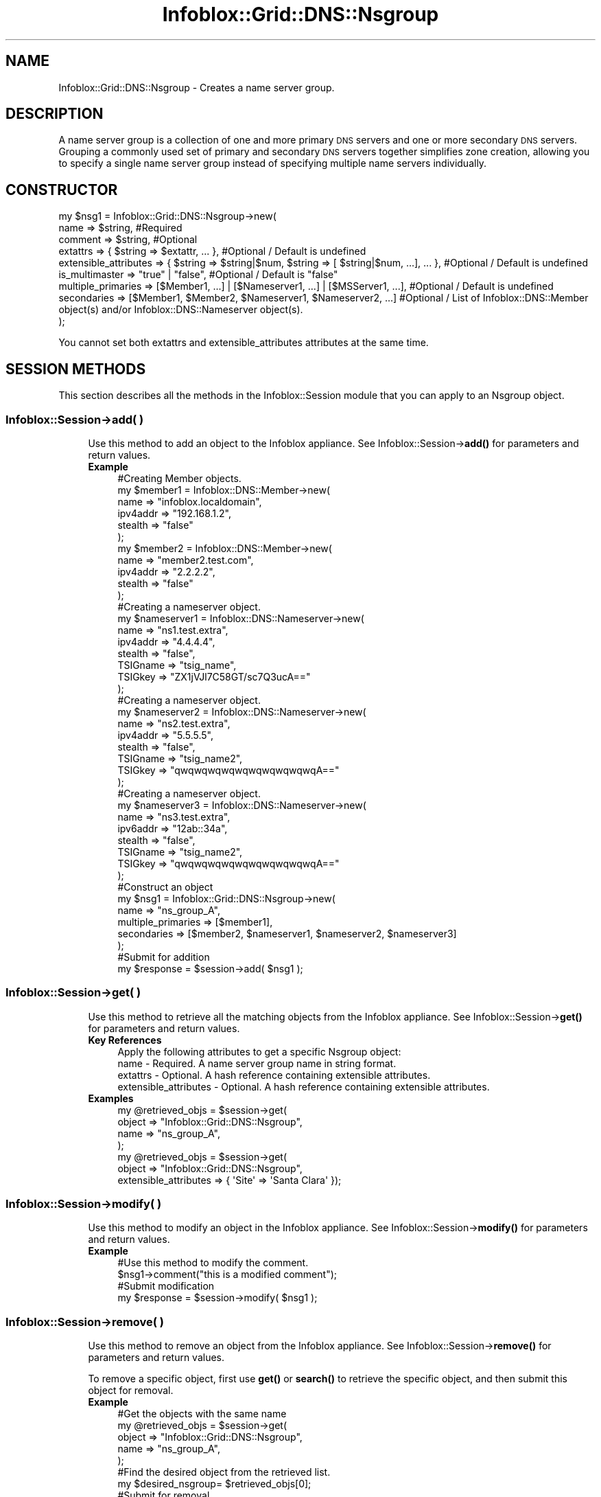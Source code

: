 .\" Automatically generated by Pod::Man 4.14 (Pod::Simple 3.40)
.\"
.\" Standard preamble:
.\" ========================================================================
.de Sp \" Vertical space (when we can't use .PP)
.if t .sp .5v
.if n .sp
..
.de Vb \" Begin verbatim text
.ft CW
.nf
.ne \\$1
..
.de Ve \" End verbatim text
.ft R
.fi
..
.\" Set up some character translations and predefined strings.  \*(-- will
.\" give an unbreakable dash, \*(PI will give pi, \*(L" will give a left
.\" double quote, and \*(R" will give a right double quote.  \*(C+ will
.\" give a nicer C++.  Capital omega is used to do unbreakable dashes and
.\" therefore won't be available.  \*(C` and \*(C' expand to `' in nroff,
.\" nothing in troff, for use with C<>.
.tr \(*W-
.ds C+ C\v'-.1v'\h'-1p'\s-2+\h'-1p'+\s0\v'.1v'\h'-1p'
.ie n \{\
.    ds -- \(*W-
.    ds PI pi
.    if (\n(.H=4u)&(1m=24u) .ds -- \(*W\h'-12u'\(*W\h'-12u'-\" diablo 10 pitch
.    if (\n(.H=4u)&(1m=20u) .ds -- \(*W\h'-12u'\(*W\h'-8u'-\"  diablo 12 pitch
.    ds L" ""
.    ds R" ""
.    ds C` ""
.    ds C' ""
'br\}
.el\{\
.    ds -- \|\(em\|
.    ds PI \(*p
.    ds L" ``
.    ds R" ''
.    ds C`
.    ds C'
'br\}
.\"
.\" Escape single quotes in literal strings from groff's Unicode transform.
.ie \n(.g .ds Aq \(aq
.el       .ds Aq '
.\"
.\" If the F register is >0, we'll generate index entries on stderr for
.\" titles (.TH), headers (.SH), subsections (.SS), items (.Ip), and index
.\" entries marked with X<> in POD.  Of course, you'll have to process the
.\" output yourself in some meaningful fashion.
.\"
.\" Avoid warning from groff about undefined register 'F'.
.de IX
..
.nr rF 0
.if \n(.g .if rF .nr rF 1
.if (\n(rF:(\n(.g==0)) \{\
.    if \nF \{\
.        de IX
.        tm Index:\\$1\t\\n%\t"\\$2"
..
.        if !\nF==2 \{\
.            nr % 0
.            nr F 2
.        \}
.    \}
.\}
.rr rF
.\" ========================================================================
.\"
.IX Title "Infoblox::Grid::DNS::Nsgroup 3"
.TH Infoblox::Grid::DNS::Nsgroup 3 "2018-06-05" "perl v5.32.0" "User Contributed Perl Documentation"
.\" For nroff, turn off justification.  Always turn off hyphenation; it makes
.\" way too many mistakes in technical documents.
.if n .ad l
.nh
.SH "NAME"
Infoblox::Grid::DNS::Nsgroup \- Creates a name server group.
.SH "DESCRIPTION"
.IX Header "DESCRIPTION"
A name server group is a collection of one and more primary \s-1DNS\s0 servers and one or more secondary \s-1DNS\s0 servers. Grouping a commonly used set of primary and secondary \s-1DNS\s0 servers together simplifies zone creation, allowing you to specify a single name server group instead of specifying multiple name servers individually.
.SH "CONSTRUCTOR"
.IX Header "CONSTRUCTOR"
.Vb 9
\& my $nsg1 = Infoblox::Grid::DNS::Nsgroup\->new(
\&     name        => $string,                                                                      #Required
\&     comment     => $string,                                                                      #Optional
\&     extattrs              => { $string => $extattr, ... },                                       #Optional / Default is undefined
\&     extensible_attributes => { $string => $string|$num, $string => [ $string|$num, ...], ... },  #Optional / Default is undefined
\&     is_multimaster      => "true" | "false",                                                     #Optional / Default is "false"
\&     multiple_primaries  => [$Member1, ...] | [$Nameserver1, ...] | [$MSServer1, ...],            #Optional / Default is undefined
\&     secondaries         => [$Member1, $Member2, $Nameserver1, $Nameserver2, ...]                 #Optional / List of Infoblox::DNS::Member object(s) and/or Infoblox::DNS::Nameserver object(s).
\& );
.Ve
.PP
You cannot set both extattrs and extensible_attributes attributes at the same time.
.SH "SESSION METHODS"
.IX Header "SESSION METHODS"
This section describes all the methods in the Infoblox::Session module that you can apply to an Nsgroup object.
.SS "Infoblox::Session\->add( )"
.IX Subsection "Infoblox::Session->add( )"
.RS 4
Use this method to add an object to the Infoblox appliance. See Infoblox::Session\->\fBadd()\fR for parameters and return values.
.IP "\fBExample\fR" 4
.IX Item "Example"
.Vb 6
\& #Creating Member objects.
\& my $member1 = Infoblox::DNS::Member\->new(
\&     name     => "infoblox.localdomain",
\&     ipv4addr => "192.168.1.2",
\&     stealth  => "false"
\&     );
\&
\& my $member2 = Infoblox::DNS::Member\->new(
\&     name     => "member2.test.com",
\&     ipv4addr => "2.2.2.2",
\&     stealth  => "false"
\&     );
\&
\& #Creating a nameserver object.
\& my $nameserver1 = Infoblox::DNS::Nameserver\->new(
\&     name     => "ns1.test.extra",
\&     ipv4addr => "4.4.4.4",
\&     stealth  => "false",
\&     TSIGname => "tsig_name",
\&     TSIGkey  => "ZX1jVJl7C58GT/sc7Q3ucA=="
\&     );
\&
\& #Creating a nameserver object.
\& my $nameserver2 = Infoblox::DNS::Nameserver\->new(
\&     name     => "ns2.test.extra",
\&     ipv4addr => "5.5.5.5",
\&     stealth  => "false",
\&     TSIGname => "tsig_name2",
\&     TSIGkey  => "qwqwqwqwqwqwqwqwqwqwqA=="
\&     );
\&
\& #Creating a nameserver object.
\& my $nameserver3 = Infoblox::DNS::Nameserver\->new(
\&     name     => "ns3.test.extra",
\&     ipv6addr => "12ab::34a",
\&     stealth  => "false",
\&     TSIGname => "tsig_name2",
\&     TSIGkey  => "qwqwqwqwqwqwqwqwqwqwqA=="
\&     );
\&
\& #Construct an object
\& my $nsg1 = Infoblox::Grid::DNS::Nsgroup\->new(
\&     name        => "ns_group_A",
\&     multiple_primaries => [$member1],
\&     secondaries => [$member2, $nameserver1, $nameserver2, $nameserver3]
\&     );
\&
\& #Submit for addition
\& my $response = $session\->add( $nsg1 );
.Ve
.RE
.RS 4
.RE
.SS "Infoblox::Session\->get( )"
.IX Subsection "Infoblox::Session->get( )"
.RS 4
Use this method to retrieve all the matching objects from the Infoblox appliance. See Infoblox::Session\->\fBget()\fR for parameters and return values.
.IP "\fBKey References\fR" 4
.IX Item "Key References"
.Vb 1
\& Apply the following attributes to get a specific Nsgroup object:
\&
\&  name \- Required. A name server group name in string format.
\&  extattrs     \- Optional. A hash reference containing extensible attributes.
\&  extensible_attributes \- Optional. A hash reference containing extensible attributes.
.Ve
.IP "\fBExamples\fR" 4
.IX Item "Examples"
.Vb 4
\& my @retrieved_objs = $session\->get(
\&     object => "Infoblox::Grid::DNS::Nsgroup",
\&     name   => "ns_group_A",
\&     );
\&
\& my @retrieved_objs = $session\->get(
\&     object => "Infoblox::Grid::DNS::Nsgroup",
\&     extensible_attributes => { \*(AqSite\*(Aq => \*(AqSanta Clara\*(Aq });
.Ve
.RE
.RS 4
.RE
.SS "Infoblox::Session\->modify( )"
.IX Subsection "Infoblox::Session->modify( )"
.RS 4
Use this method to modify an object in the Infoblox appliance. See Infoblox::Session\->\fBmodify()\fR for parameters and return values.
.IP "\fBExample\fR" 4
.IX Item "Example"
.Vb 4
\& #Use this method to modify the comment.
\& $nsg1\->comment("this is a modified comment");
\& #Submit modification
\& my $response = $session\->modify( $nsg1 );
.Ve
.RE
.RS 4
.RE
.SS "Infoblox::Session\->remove( )"
.IX Subsection "Infoblox::Session->remove( )"
.RS 4
Use this method to remove an object from the Infoblox appliance. See Infoblox::Session\->\fBremove()\fR for parameters and return values.
.Sp
To remove a specific object, first use \fBget()\fR or \fBsearch()\fR to retrieve the specific object, and then submit this object for removal.
.IP "\fBExample\fR" 4
.IX Item "Example"
.Vb 9
\& #Get the objects with the same name
\& my @retrieved_objs = $session\->get(
\&     object => "Infoblox::Grid::DNS::Nsgroup",
\&     name   => "ns_group_A",
\&      );
\& #Find the desired object from the retrieved list.
\& my $desired_nsgroup= $retrieved_objs[0];
\& #Submit for removal
\& my $response = $session\->remove( $desired_nsgroup );
.Ve
.RE
.RS 4
.RE
.SS "Infoblox::Session\->search( )"
.IX Subsection "Infoblox::Session->search( )"
.RS 4
Use this method to search for Nsgroup objects in the Infoblox appliance. See Infoblox::Session\->\fBsearch()\fR for parameters and return values.
.IP "\fBKey References\fR" 4
.IX Item "Key References"
.Vb 1
\& Apply the following attributes to search for an Nsgroup object:
\&
\&  name \- Required. A host name in string format (regular expression).
\&  extattrs     \- Optional. A hash reference containing extensible attributes.
\&  extensible_attributes \- Optional. A hash reference containing extensible attributes.
.Ve
.Sp
For more information about searching extensible attributes, see Infoblox::Grid::ExtensibleAttributeDef/Searching Extensible Attributes.
.IP "\fBExamples\fR" 4
.IX Item "Examples"
.Vb 5
\& # Search for all Nsgroup objects
\& my @retrieved_objs = $session\->search(
\&     object => "Infoblox::Grid::DNS::Nsgroup",
\&     name   => ".*",
\&     );
\&
\& # search for all Nsgroup objects with "Santa Clara" as the value for the "Site" extensible attribute
\& my @retrieved_objs = $session\->get(
\&     object => "Infoblox::Grid::DNS::Nsgroup",
\&     extensible_attributes => { \*(AqSite\*(Aq => \*(AqSanta Clara\*(Aq });
.Ve
.RE
.RS 4
.RE
.SH "MODULE METHODS"
.IX Header "MODULE METHODS"
This section describes all the methods that you can appy to an Nsgroup object.
.SS "Infoblox::Grid::DNS\->nsgroups( )"
.IX Subsection "Infoblox::Grid::DNS->nsgroups( )"
.RS 4
Use this function to specify a name server group at the grid level on the Infoblox appliance. See Infoblox::Grid::DNS\->\fBnsgroups()\fR for parameters and return values.
.IP "\fBExample\fR" 4
.IX Item "Example"
.Vb 1
\& #Creating Member objects.
\&
\& my $member1 = Infoblox::DNS::Member\->new(
\&     name     => "infoblox.localdomain",
\&     ipv4addr => "192.168.1.2",
\&     stealth  => "false"
\&     );
\&
\& my $member2 = Infoblox::DNS::Member\->new(
\&     name     => "member2.test.com",
\&     ipv4addr => "2.2.2.2",
\&     stealth  => "false"
\&     );
\&
\& #Creating a nameserver object.
\& my $nameserver1 = Infoblox::DNS::Nameserver\->new(
\&     name     => "ns1.test.extra",
\&     ipv4addr => "4.4.4.4",
\&     stealth  => "false",
\&     TSIGname => "tsig_name",
\&     TSIGkey  => "ZX1jVJl7C58GT/sc7Q3ucA=="
\&     );
\&
\& #Creating a nameserver object.
\& my $nameserver2 = Infoblox::DNS::Nameserver\->new(
\&     name     => "ns2.test.extra",
\&     ipv4addr => "5.5.5.5",
\&     stealth  => "false",
\&     TSIGname => "tsig_name2",
\&     TSIGkey  => "qwqwqwqwqwqwqwqwqwqwqA=="
\&     );
\&
\& #Creating a nameserver object.
\& my $nameserver3 = Infoblox::DNS::Nameserver\->new(
\&     name     => "ns3.test.extra",
\&     ipv6addr => "12ab::34a",
\&     stealth  => "false",
\&     TSIGname => "tsig_name2",
\&     TSIGkey  => "qwqwqwqwqwqwqwqwqwqwqA=="
\&     );
\&
\& my $nsg1 = Infoblox::Grid::DNS::Nsgroup\->new(
\&     name        => "ns_group_A",
\&     multiple_primaries => [$member1],
\&     secondaries => [$member2, $nameserver1, $nameserver2,$nameserver3]
\&     );
\&
\& my @result_array = $session\->get( "object" => "Infoblox::Grid::DNS" ,  "grid" => "Infoblox" );
\&
\&  my $dns = $result_array[0];
\&  $dns\->nsgroups([$nsg1]);
.Ve
.RE
.RS 4
.RE
.SH "METHODS"
.IX Header "METHODS"
This section describes all the methods that you can use to configure and retrieve the attribute values of an Nsgroup object
.SS "name( )"
.IX Subsection "name( )"
.RS 4
Use this method to set or retrieve the name server group, providing a meaningful reference for the set of servers.
.Sp
Include the specified parameter to set the attribute value. Omit the parameter to retrieve the attribute value.
.IP "\fBParameter\fR" 4
.IX Item "Parameter"
Name of the nameserver group in string format.
.IP "\fBReturns\fR" 4
.IX Item "Returns"
If you specified a parameter, the method returns true when the modification succeeds, and returns false when the operation fails.
.Sp
If you did not specify a parameter, the method returns the attribute value.
.IP "\fBExample\fR" 4
.IX Item "Example"
.Vb 4
\&  #Getting name
\& my $name = $nsg1\->name();
\& #Modifying name
\& $nsg1\->name("ns_group_2");
.Ve
.RE
.RS 4
.RE
.SS "comment( )"
.IX Subsection "comment( )"
.RS 4
Use this method to set or retrieve the comment field of the Nsgroup object. You can enter additional information
about the \s-1NS\s0 group in this field.
.Sp
Include the specified parameter to set the attribute value. Omit the parameter to retrieve the attribute value.
.IP "\fBParameter\fR" 4
.IX Item "Parameter"
Comment of the nameserver group in string format.
.IP "\fBReturns\fR" 4
.IX Item "Returns"
If you specified a parameter, the method returns true when the modification succeeds, and returns false when the operation fails.
.Sp
If you did not specify a parameter, the method returns the attribute value.
.IP "\fBExample\fR" 4
.IX Item "Example"
.Vb 4
\& #Getting comment
\& my $comment = $nsg1\->comment();
\& #Modifying comment
\& $nsg1\->comment("Some comment");
.Ve
.RE
.RS 4
.RE
.SS "extensible_attributes( )"
.IX Subsection "extensible_attributes( )"
.RS 4
Use this method to set or retrieve the extensible attributes associated with an Nsgroup object.
.Sp
Include the specified parameter to set the attribute value. Omit the parameter to retrieve the attribute value.
.IP "\fBParameter\fR" 4
.IX Item "Parameter"
For valid values for extensible attributes, see Infoblox::Grid::ExtensibleAttributeDef/Extensible Attribute Values.
.IP "\fBReturns\fR" 4
.IX Item "Returns"
If you specified a parameter, the method returns true when the modification succeeds, and returns false when the operation fails.
.Sp
If you did not specify a parameter, the method returns the attribute value.
.IP "\fBExample\fR" 4
.IX Item "Example"
.Vb 4
\& #Get extensible attributes
\& my $ref_extensible_attributes = $nsg1\->extensible_attributes();
\& #Modify extensible attributes
\& $nsg1\->extensible_attributes({ \*(AqSite\*(Aq => \*(AqSanta Clara\*(Aq, \*(AqAdministrator\*(Aq => [ \*(AqPeter\*(Aq, \*(AqTom\*(Aq ] });
.Ve
.RE
.RS 4
.RE
.SS "is_multimaster( )"
.IX Subsection "is_multimaster( )"
.RS 4
Use this method to set or retrieve the is_multimaster flag.
.IP "\fBParameter\fR" 4
.IX Item "Parameter"
Specify \*(L"true\*(R" to set the is_multimaster flag or \*(L"false\*(R" to deactivate/unset it. The default value is \*(L"false\*(R".
.IP "\fBReturns\fR" 4
.IX Item "Returns"
If you specified a parameter, the method returns true when the modification succeeds, and returns false when the operation fails.
.Sp
If you did not specify a parameter, the method returns the attribute value.
.IP "\fBExample\fR" 4
.IX Item "Example"
.Vb 4
\& # Get the attribute value
\& my $attr = $nsg1\->is_multimaster();
\& # Modify the attribute value
\& $nsg1\->is_multimaster(\*(Aqtrue\*(Aq);
.Ve
.RE
.RS 4
.RE
.SS "multiple_primaries( )"
.IX Subsection "multiple_primaries( )"
.RS 4
Use this method to set or retrieve Grid primary servers or external primary servers of the name server group.
.Sp
Include the specified parameter to set the attribute value. Omit the parameter to retrieve the attribute value.
.IP "\fBParameter\fR" 4
.IX Item "Parameter"
The valid value is an array reference that contains Infoblox::DNS::Member objects for Grid primary servers or Infoblox::DNS::Nameserver objects for external primary servers.
.Sp
To set two and more Infoblox::DNS::Member objects you should set the is_multimaster flag to \*(L"true\*(R".
.IP "\fBReturns\fR" 4
.IX Item "Returns"
If you specified a parameter, the method returns true when the modification succeeds, and returns false when the operation fails.
.Sp
If you did not specify a parameter, the method returns the attribute value.
.IP "\fBExample\fR" 4
.IX Item "Example"
.Vb 1
\& #For grid primary:
\&
\& my $member1 = Infoblox::DNS::Member\->new(
\&     name     => "infoblox.localdomain",
\&     ipv4addr => "192.168.1.2",
\&     stealth  => "true"
\& );
\&
\& $nsg1\->multiple_primaries([$member1]);
\&
\& #For external primary:
\&
\& my $nameserver1 = Infoblox::DNS::Nameserver\->new(
\&     name     => "ns1.domain.extra",
\&     ipv4addr => "5.5.5.5",
\&     stealth  => "false",
\&     TSIGname => "tsig_name",
\&     TSIGkey  => "ZX1jVJl7C58GT/sc7Q3ucA=="
\& );
\&
\& my $nameserver2 = Infoblox::DNS::Nameserver\->new(
\&     name     => "ns2.domain.extra",
\&     ipv4addr => "6.6.6.6",
\&     stealth  => "false",
\&     TSIGname => "tsig_name2",
\&     TSIGkey  => "qwqwqwqwqwqwqwqwqwqwqA=="
\& );
\&
\& #Creating a nameserver object.
\& my $nameserver3 = Infoblox::DNS::Nameserver\->new(
\&     name     => "ns3.test.extra",
\&     ipv6addr => "12ab::34a",
\&     stealth  => "false",
\&     TSIGname => "tsig_name2",
\&     TSIGkey  => "qwqwqwqwqwqwqwqwqwqwqA=="
\&     );
\&
\& $nsg1\->multiple_primaries([$nameserver1, $nameserver2,$nameserver3]);
.Ve
.RE
.RS 4
.RE
.SS "secondaries( )"
.IX Subsection "secondaries( )"
.RS 4
Use this method to set or retrieve the grid secondary server or external secondary servers of the nameserver group.
.Sp
Include the specified parameter to set the attribute value. Omit the parameter to retrieve the attribute value.
.IP "\fBParameter\fR" 4
.IX Item "Parameter"
The valid value is an array reference that contains Infoblox::DNS::Member objects for grid secondary servers and Infoblox::DNS::Nameserver objects for external secondary servers.
.IP "\fBReturns\fR" 4
.IX Item "Returns"
If you specified a parameter, the method returns true when the modification succeeds, and returns false when the operation fails.
If you did not specify a parameter, the method returns the attribute value.
.IP "\fBExample\fR" 4
.IX Item "Example"
.Vb 5
\& my $member2 = Infoblox::DNS::Member\->new(
\&     name     => "member2.domain.com",
\&     ipv4addr => "2.2.2.2",
\&     stealth  => "false"
\& );
\&
\& my $nameserver1 = Infoblox::DNS::Nameserver\->new(
\&     name     => "ns1.domain.extra",
\&     ipv4addr => "4.4.4.4",
\&     stealth  => "false",
\&     TSIGname => "tsig_name",
\&     TSIGkey  => "ZX1jVJl7C58GT/sc7Q3ucA=="
\& );
\&
\& my $nameserver2 = Infoblox::DNS::Nameserver\->new(
\&     name     => "ns2.domain.extra",
\&     ipv4addr => "5.5.5.5",
\&     stealth  => "false",
\&     TSIGname => "tsig_name2",
\&     TSIGkey  => "qwqwqwqwqwqwqwqwqwqwqA=="
\& );
\&
\& #Creating a nameserver object.
\& my $nameserver3 = Infoblox::DNS::Nameserver\->new(
\&     name     => "ns3.test.extra",
\&     ipv6addr => "12ab::34a",
\&     stealth  => "false",
\&     TSIGname => "tsig_name2",
\&     TSIGkey  => "qwqwqwqwqwqwqwqwqwqwqA=="
\&     );
\&
\& $nsg1\->secondaries([$member2, $nameserver1, $nameserver2,$nameserver3]);
.Ve
.RE
.RS 4
.RE
.SH "SAMPLE CODE"
.IX Header "SAMPLE CODE"
The following sample code demonstrates the different functions that can be applied to an object, such as modify and remove. This sample also includes error handling for the operations.
.PP
\&\fB#Preparation prior to an Nsgroup object insertion\fR
.PP
.Vb 3
\& #PROGRAM STARTS: Include all the modules that will be used
\& use strict;
\& use Infoblox;
\&
\& #Create a session to the Infoblox device
\& my $session = Infoblox::Session\->new(
\&     master   => "192.168.1.2",
\&     username => "admin",
\&     password => "infoblox"
\& );
\& unless ($session) {
\&    die("Construct session failed: ",
\&        Infoblox::status_code() . ":" . Infoblox::status_detail());
\& }
\& print "Session created successfully\en";
.Ve
.PP
\&\fB#Create an Nsgroup object\fR
.PP
.Vb 6
\& #Creating a member object.
\& my $member1 = Infoblox::DNS::Member\->new(
\&     name     => "infoblox.localdomain",
\&     ipv4addr => "192.168.1.2",
\&     stealth  => "false"
\& );
\&
\& #Creating a nsgroup object.
\& my $nsg1 = Infoblox::Grid::DNS::Nsgroup\->new(
\&     name    => "ns_group_1",
\&     multiple_primaries => [$member1]
\& );
\&
\& my $nsg1_A = Infoblox::Grid::DNS::Nsgroup\->new(
\&     name    => "ns_group_A",
\&     multiple_primaries => [$member1]
\& );
\&
\& unless ($nsg1) {
\&    die("Construct Nsgroup failed: ",
\&        Infoblox::status_code() . ":" . Infoblox::status_detail());
\& }
\& print "Nsgroup object created successfully\en";
.Ve
.PP
\&\fB#Get and add the Nsgroup object\fR
.PP
.Vb 1
\& my @result_array = $session\->get( "object" => "Infoblox::Grid::DNS" ,  "grid" => "Infoblox" );
\&
\& if( defined @result_array  and scalar( @result_array ) > 0 )
\& {
\&        my $object = $result_array[0];
\&        if( ref( $object ) eq "Infoblox::Grid::DNS" )
\&        {
\&
\&                $object\->nsgroups( [ $nsg1 ,$nsg1_A] );
\&
\&                my $response = $session\->modify( $object );
\&                print "Add Nsgroup to grid dns properties success.\en" if ( $response );
\&         }
\&
\&  unless ($object) {
\&     die("Add Nsgroup to grid dns properties failed: ",
\&         $session\->status_code() . ":" . $session\->status_detail());
\&  }
\& }
.Ve
.PP
\&\fB#Modify the Nsgroup object\fR
.PP
.Vb 1
\& my @result_array = $session\->get( "object" => "Infoblox::Grid::DNS" ,  "grid" => "Infoblox" );
\&
\& if( defined @result_array  and scalar( @result_array ) > 0 )
\& {
\&        my $object = $result_array[0];
\&        if( ref( $object ) eq "Infoblox::Grid::DNS" )
\&        {
\&
\&           $nsg1_A\->name("ns_group_modified");
\&
\&          $object\->nsgroups( [ $nsg1 ,$nsg1_A] );
\&
\&                my $response = $session\->modify( $object );
\&                print "Modify Nsgroup success.\en" if ( $response );
\&         }
\&
\&  unless ($object) {
\&     die("Modify NSgroup failed: ",
\&         $session\->status_code() . ":" . $session\->status_detail());
\&  }
\& }
.Ve
.PP
\&\fB#Remove a Nsgroup object\fR
.PP
.Vb 1
\& my @result_array = $session\->get( "object" => "Infoblox::Grid::DNS" ,  "grid" => "Infoblox" );
\&
\& if( defined @result_array  and scalar( @result_array ) > 0 )
\& {
\&        my $object = $result_array[0];
\&        if( ref( $object ) eq "Infoblox::Grid::DNS" )
\&        {
\&
\&                $object\->nsgroups( [ ] );
\&
\&                my $response = $session\->modify( $object );
\&                print "Remove Nsgroup success.\en" if ( $response );
\&         }
\&
\&  unless ($object) {
\&     die("Remove Nsgroup failed: ",
\&         $session\->status_code() . ":" . $session\->status_detail());
\&  }
\& }
\&
\& ####PROGRAM ENDS####
.Ve
.SH "AUTHOR"
.IX Header "AUTHOR"
Infoblox Inc. <http://www.infoblox.com/>
.SH "SEE ALSO"
.IX Header "SEE ALSO"
Infoblox::Session, Infoblox::Session\->\fBget()\fR,Infoblox::Session\->\fBmodify()\fR,Infoblox::Grid::DNS, Infoblox::DNS::Member,Infoblox::DNS::Nameserver
.SH "COPYRIGHT"
.IX Header "COPYRIGHT"
Copyright (c) 2017 Infoblox Inc.
